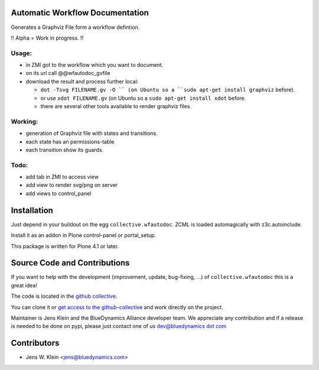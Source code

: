 Automatic Workflow Documentation
================================

Generates a Graphviz File form a workflow defintion. 

!! Alpha = Work in progress. !!

Usage:
------

- in ZMI got to the workflow which you want to document.

- on its url call @@wfautodoc_gvfile 

- download the result and process further local:

  - ``dot -Tsvg FILENAME.gv -O `` (on Ubuntu so a ``sudo apt-get install graphviz`` before). 

  - or use ``xdot FILENAME.gv`` (on Ubuntu so a ``sudo apt-get install xdot`` before.

  - there are several other tools available to render graphviz files.


Working:
--------

- generation of Graphviz file with states and transitions.
- each state has an permissions-table
- each transition show its guards.

Todo:
-----

- add tab in ZMI to access view

- add view to render svg/png on server

- add views to control_panel

Installation
============

Just depend in your buildout on the egg ``collective.wfautodoc``. ZCML is
loaded automagically with z3c.autoinclude.

Install it as an addon in Plone control-panel or portal_setup.

This package is written for Plone 4.1 or later.

Source Code and Contributions
=============================

If you want to help with the development (improvement, update, bug-fixing, ...)
of ``collective.wfautodoc`` this is a great idea!

The code is located in the
`github collective <https://github.com/collective/collective.wfautodoc>`_.

You can clone it or `get access to the github-collective
<http://collective.github.com/>`_ and work directly on the project.

Maintainer is Jens Klein and the BlueDynamics Alliance developer team. We
appreciate any contribution and if a release is needed to be done on pypi,
please just contact one of us
`dev@bluedynamics dot com <mailto:dev@bluedynamics.com>`_

Contributors
============

- Jens W. Klein <jens@bluedynamics.com>

